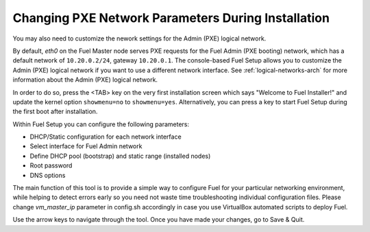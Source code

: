 
.. _Network_Install:

Changing PXE Network Parameters During Installation
---------------------------------------------------

You may also need to customize the nework settings
for the Admin (PXE) logical network.

By default, `eth0` on the Fuel Master node serves PXE requests
for the Fuel Admin (PXE booting) network,
which has a default network of ``10.20.0.2/24``, gateway ``10.20.0.1``.
The console-based Fuel Setup allows you to customize
the Admin (PXE) logical network
if you want to use a different network interface.
See :ref:`logical-networks-arch` for more information about
the Admin (PXE) logical network.

In order to do so, press the <TAB> key on the very first installation screen 
which says "Welcome to Fuel Installer!" and update the kernel option 
``showmenu=no`` to ``showmenu=yes``.
Alternatively, you can press a key to start Fuel Setup
during the first boot after installation.

Within Fuel Setup you can configure the following parameters:

* DHCP/Static configuration for each network interface
* Select interface for Fuel Admin network
* Define DHCP pool (bootstrap) and static range (installed nodes)
* Root password
* DNS options

The main function of this tool is to provide a simple way to configure Fuel for
your particular networking environment, while helping to detect errors early 
so you need not waste time troubleshooting individual configuration files.
Please change `vm_master_ip` parameter in config.sh accordingly in case you use 
VirtualBox automated scripts to deploy Fuel.

.. image:: /_images/fuel-menu-interfaces.jpg

Use the arrow keys to navigate through the tool. Once you have made your 
changes, go to Save & Quit.
